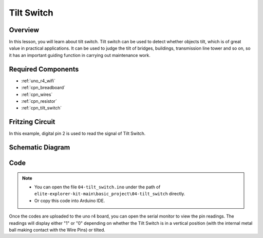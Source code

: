 .. _basic_tilt_switch:

Tilt Switch
==========================

.. https://docs.sunfounder.com/projects/vincent-kit/en/latest/arduino/2.17_tilt_switch.html#ar-tilt

Overview
---------------

In this lesson, you will learn about tilt switch. Tilt switch can be used to detect whether objects tilt, which is of great value in practical applications. It can be used to judge the tilt of bridges, buildings, transmission line tower and so on, so it has an important guiding function in carrying out maintenance work.

Required Components
-------------------------

* :ref:`uno_r4_wifi`
* :ref:`cpn_breadboard`
* :ref:`cpn_wires`
* :ref:`cpn_resistor`
* :ref:`cpn_tilt_switch`

Fritzing Circuit
---------------------

In this example, digital pin 2 is used to read the signal of Tilt
Switch.

.. image:: img/04-tilt_switch_bb.png
   :align: center
   :width: 85%

Schematic Diagram
-----------------------

.. image:: img/04_tilt_switch_schematic.png
   :align: center
   :width: 70%


Code
----------

.. note::

    * You can open the file ``04-tilt_switch.ino`` under the path of ``elite-explorer-kit-main\basic_project\04-tilt_switch`` directly.
    * Or copy this code into Arduino IDE.

.. raw:: html

    <iframe src=https://create.arduino.cc/editor/sunfounder01/d85d75d9-e491-424c-93be-95e1f4e99549/preview?embed style="height:510px;width:100%;margin:10px 0" frameborder=0></iframe>

Once the codes are uploaded to the uno r4 board, you can open the serial monitor to view the pin readings. The readings will display either "1" or "0" depending on whether the Tilt Switch is in a vertical position (with the internal metal ball making contact with the Wire Pins) or tilted.